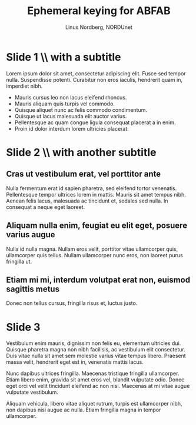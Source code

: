 #+LaTeX_CLASS: beamer
#+LaTeX_CLASS_OPTIONS: [presentation]
#+BEAMER_FRAME_LEVEL: 1

#+BEAMER_HEADER_EXTRA: \usetheme{default}\usecolortheme{default}
#+COLUMNS: %45ITEM %10BEAMER_env(Env) %10BEAMER_envargs(Env Args) %4BEAMER_col(Col) %8BEAMER_extra(Extra)
#+PROPERTY: BEAMER_col_ALL 0.1 0.2 0.3 0.4 0.5 0.6 0.7 0.8 0.9 1.0 :ETC

#+STARTUP: beamer

#+TITLE: Ephemeral keying for ABFAB
#+AUTHOR: Linus Nordberg, NORDUnet
#+EMAIL: linus@nordu.net

* Slide 1 \\ with a subtitle
Lorem ipsum dolor sit amet, consectetur adipiscing elit. Fusce sed
tempor nulla. Suspendisse potenti. Curabitur non eros iaculis,
hendrerit quam in, imperdiet nibh.

- Mauris cursus leo non lacus eleifend rhoncus. 
- Mauris aliquam quis turpis vel commodo.
- Quisque aliquet nunc ac felis commodo condimentum.
- Quisque ut lacus malesuada elit auctor varius.
- Pellentesque ac quam congue ligula consequat placerat a in enim.
- Proin id dolor interdum lorem ultricies placerat.

* Slide 2 \\ with another subtitle
** Cras ut vestibulum erat, vel porttitor ante
Nulla fermentum erat id sapien pharetra, sed eleifend tortor
venenatis. Pellentesque tempor ultrices lorem in mattis. Mauris sit
amet tempus nibh. Aenean felis lacus, malesuada ac tincidunt et,
sodales sed nulla. In consequat a neque eget laoreet.

** Aliquam nulla enim, feugiat eu elit eget, posuere varius augue
Nulla id nulla magna. Nullam eros velit, porttitor vitae ullamcorper
quis, ullamcorper quis tellus. Nullam ullamcorper nunc eros, non
laoreet purus fringilla ut.

** Etiam mi mi, interdum volutpat erat non, euismod sagittis metus
Donec non tellus cursus, fringilla risus et, luctus justo.
* Slide 3
Vestibulum enim mauris, dignissim non felis eu, elementum ultricies
dui. Quisque pharetra magna non nibh facilisis, ac vestibulum elit
consectetur. Duis vitae nulla sit amet sem molestie varius vitae
tempus libero. Praesent massa velit, hendrerit eget est in, venenatis
mattis lacus.

Nunc dapibus ultrices fringilla. Maecenas tristique fringilla
ullamcorper. Etiam libero enim, gravida sit amet eros vel, blandit
vulputate odio. Donec eget orci vel velit tincidunt eleifend ac non
nisi. Maecenas at mi vitae augue vulputate vestibulum.

Aliquam vehicula, libero vitae aliquet rutrum, turpis est ullamcorper
nibh, non dapibus nisi augue ac nulla. Etiam fringilla magna in tempor
ullamcorper.
